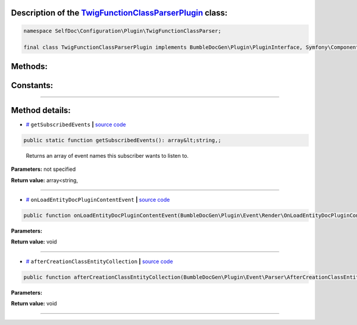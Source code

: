 .. raw:: html

 <embed> <a href="/docs/readme.rst">BumbleDocGen</a> <b>/</b> <a href="/docs/4.pluginSystem/index.rst">Plugin system</a> <b>/</b> TwigFunctionClassParserPlugin</embed>


Description of the `TwigFunctionClassParserPlugin </SelfDoc/Configuration/Plugin/TwigFunctionClassParser/TwigFunctionClassParserPlugin.php>`_ class:
-----------------------






.. code-block:: php

    namespace SelfDoc\Configuration\Plugin\TwigFunctionClassParser;

    final class TwigFunctionClassParserPlugin implements BumbleDocGen\Plugin\PluginInterface, Symfony\Component\EventDispatcher\EventSubscriberInterface









Methods:
-----------------------



.. raw:: html

  <ol>
                <li><a href="#mgetsubscribedevents">getSubscribedEvents</a> - <i>Returns an array of event names this subscriber wants to listen to.</i></li>
                <li><a href="#monloadentitydocplugincontentevent">onLoadEntityDocPluginContentEvent</a> </li>
                <li><a href="#maftercreationclassentitycollection">afterCreationClassEntityCollection</a> </li>
        </ol>



Constants:
-----------------------



.. raw:: html

    <ul>
            <li><a name="qplugin-key" href="#qplugin-key">#</a> <code>PLUGIN_KEY</code>   <b>|</b> <a href="/SelfDoc/Configuration/Plugin/TwigFunctionClassParser/TwigFunctionClassParserPlugin.php#L21">source code</a> </li>
        </ul>







--------------------




Method details:
-----------------------



.. _mgetsubscribedevents:

* `# <mgetsubscribedevents_>`_  ``getSubscribedEvents``   **|** `source code </SelfDoc/Configuration/Plugin/TwigFunctionClassParser/TwigFunctionClassParserPlugin.php#L23>`_
.. code-block:: php

        public static function getSubscribedEvents(): array&lt;string,;


..

    Returns an array of event names this subscriber wants to listen to\.


**Parameters:** not specified


**Return value:** array<string,

________

.. _monloadentitydocplugincontentevent:

* `# <monloadentitydocplugincontentevent_>`_  ``onLoadEntityDocPluginContentEvent``   **|** `source code </SelfDoc/Configuration/Plugin/TwigFunctionClassParser/TwigFunctionClassParserPlugin.php#L31>`_
.. code-block:: php

        public function onLoadEntityDocPluginContentEvent(BumbleDocGen\Plugin\Event\Render\OnLoadEntityDocPluginContent $event): void;




**Parameters:**

.. raw:: html

    <table>
    <thead>
    <tr>
        <th>Name</th>
        <th>Type</th>
        <th>Description</th>
    </tr>
    </thead>
    <tbody>
            <tr>
            <td>$event</td>
            <td><a href='/docs/_Classes/OnLoadEntityDocPluginContent.rst'>BumbleDocGen\Plugin\Event\Render\OnLoadEntityDocPluginContent</a></td>
            <td>-</td>
        </tr>
        </tbody>
    </table>


**Return value:** void

________

.. _maftercreationclassentitycollection:

* `# <maftercreationclassentitycollection_>`_  ``afterCreationClassEntityCollection``   **|** `source code </SelfDoc/Configuration/Plugin/TwigFunctionClassParser/TwigFunctionClassParserPlugin.php#L51>`_
.. code-block:: php

        public function afterCreationClassEntityCollection(BumbleDocGen\Plugin\Event\Parser\AfterCreationClassEntityCollection $event): void;




**Parameters:**

.. raw:: html

    <table>
    <thead>
    <tr>
        <th>Name</th>
        <th>Type</th>
        <th>Description</th>
    </tr>
    </thead>
    <tbody>
            <tr>
            <td>$event</td>
            <td><a href='/docs/_Classes/AfterCreationClassEntityCollection.rst'>BumbleDocGen\Plugin\Event\Parser\AfterCreationClassEntityCollection</a></td>
            <td>-</td>
        </tr>
        </tbody>
    </table>


**Return value:** void

________


